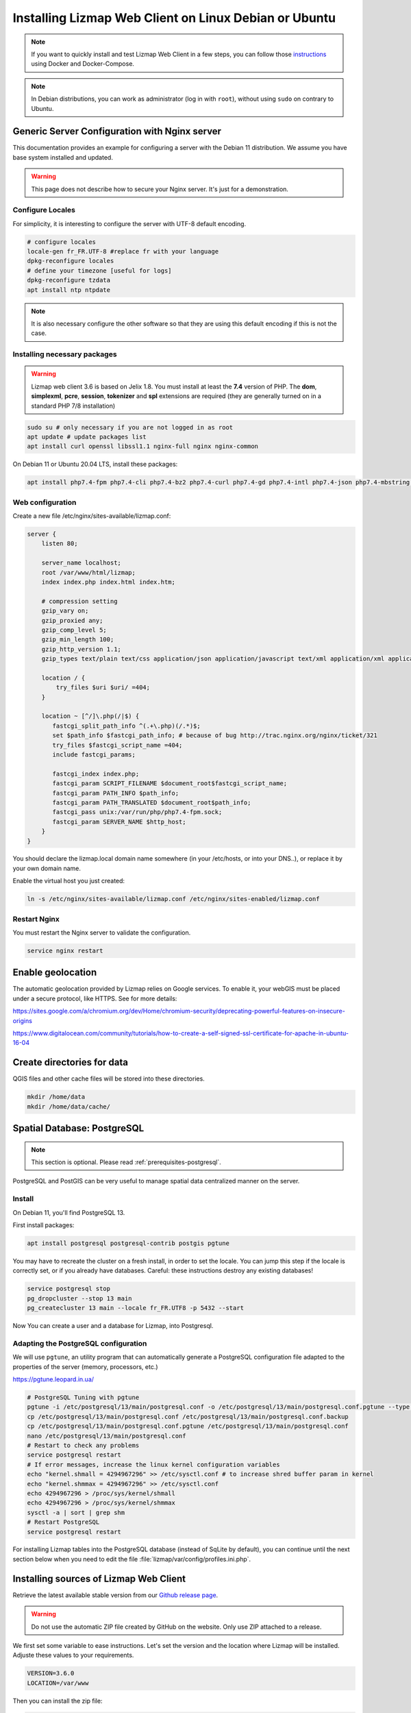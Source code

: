 ===============================================================
Installing Lizmap Web Client on Linux Debian or Ubuntu
===============================================================

.. note:: If you want to quickly install and test Lizmap Web Client in a few steps, you can follow those
    `instructions <https://github.com/3liz/lizmap-docker-compose>`_ using Docker and Docker-Compose.

.. note:: In Debian distributions, you can work as administrator (log in with ``root``), without using ``sudo`` on contrary to Ubuntu.

Generic Server Configuration with Nginx server
==============================================

This documentation provides an example for configuring a server with the Debian 11 distribution. We assume you have base system installed and updated.

.. warning:: This page does not describe how to secure your Nginx server. It's just for a demonstration.

Configure Locales
-----------------

For simplicity, it is interesting to configure the server with UTF-8 default encoding.

.. code-block:: bash

   # configure locales
   locale-gen fr_FR.UTF-8 #replace fr with your language
   dpkg-reconfigure locales
   # define your timezone [useful for logs]
   dpkg-reconfigure tzdata
   apt install ntp ntpdate

.. note:: It is also necessary configure the other software so that they are using this default encoding if this is not the case.

Installing necessary packages
-----------------------------

.. warning:: Lizmap web client 3.6 is based on Jelix 1.8. You must install at least the **7.4** version of PHP. The **dom**, **simplexml**, **pcre**, **session**, **tokenizer** and **spl** extensions are required (they are generally turned on in a standard PHP 7/8 installation)

.. code-block:: bash

   sudo su # only necessary if you are not logged in as root
   apt update # update packages list
   apt install curl openssl libssl1.1 nginx-full nginx nginx-common

On Debian 11 or Ubuntu 20.04 LTS, install these packages:

.. code-block:: bash

   apt install php7.4-fpm php7.4-cli php7.4-bz2 php7.4-curl php7.4-gd php7.4-intl php7.4-json php7.4-mbstring php7.4-pgsql php7.4-sqlite3 php7.4-xml php7.4-ldap php7.4-redis

Web configuration
-----------------

Create a new file /etc/nginx/sites-available/lizmap.conf:

.. code-block:: nginx

    server {
        listen 80;

        server_name localhost;
        root /var/www/html/lizmap;
        index index.php index.html index.htm;

        # compression setting
        gzip_vary on;
        gzip_proxied any;
        gzip_comp_level 5;
        gzip_min_length 100;
        gzip_http_version 1.1;
        gzip_types text/plain text/css application/json application/javascript text/xml application/xml application/xml+rss text/javascript text/json;

        location / {
            try_files $uri $uri/ =404;
        }

        location ~ [^/]\.php(/|$) {
           fastcgi_split_path_info ^(.+\.php)(/.*)$;
           set $path_info $fastcgi_path_info; # because of bug http://trac.nginx.org/nginx/ticket/321
           try_files $fastcgi_script_name =404;
           include fastcgi_params;

           fastcgi_index index.php;
           fastcgi_param SCRIPT_FILENAME $document_root$fastcgi_script_name;
           fastcgi_param PATH_INFO $path_info;
           fastcgi_param PATH_TRANSLATED $document_root$path_info;
           fastcgi_pass unix:/var/run/php/php7.4-fpm.sock;
           fastcgi_param SERVER_NAME $http_host;
        }
    }

You should declare the lizmap.local domain name somewhere (in your /etc/hosts,
or into your DNS..), or replace it by your own domain name.

Enable the virtual host you just created:

.. code-block:: bash

   ln -s /etc/nginx/sites-available/lizmap.conf /etc/nginx/sites-enabled/lizmap.conf

Restart Nginx
-------------

You must restart the Nginx server to validate the configuration.

.. code-block:: bash

   service nginx restart


Enable geolocation
==================

The automatic geolocation provided by Lizmap relies on Google services. To enable it, your webGIS must be placed under a secure protocol, like HTTPS. See for more details:

https://sites.google.com/a/chromium.org/dev/Home/chromium-security/deprecating-powerful-features-on-insecure-origins

https://www.digitalocean.com/community/tutorials/how-to-create-a-self-signed-ssl-certificate-for-apache-in-ubuntu-16-04

.. _install-data-folder:

Create directories for data
===========================

QGIS files and other cache files will be stored into these directories.

.. code-block:: bash

   mkdir /home/data
   mkdir /home/data/cache/

Spatial Database: PostgreSQL
============================

.. note:: This section is optional. Please read :ref:`prerequisites-postgresql`.

PostgreSQL and PostGIS can be very useful to manage spatial data centralized manner on the server.

Install
-------


On Debian 11, you'll find PostgreSQL 13.

First install packages:

.. code-block:: bash

   apt install postgresql postgresql-contrib postgis pgtune


You may have to recreate the cluster on a fresh install, in order to set the locale.
You can jump this step if the locale is correctly set, or if you already have
databases. Careful: these instructions destroy any existing databases!

.. code-block:: bash

   service postgresql stop
   pg_dropcluster --stop 13 main
   pg_createcluster 13 main --locale fr_FR.UTF8 -p 5432 --start

Now You can create a user and a database for Lizmap, into Postgresql.


Adapting the PostgreSQL configuration
-------------------------------------

We will use ``pgtune``, an utility program that can automatically generate a PostgreSQL configuration file
adapted to the properties of the server (memory, processors, etc.)

https://pgtune.leopard.in.ua/

.. code-block:: bash

   # PostgreSQL Tuning with pgtune
   pgtune -i /etc/postgresql/13/main/postgresql.conf -o /etc/postgresql/13/main/postgresql.conf.pgtune --type Web
   cp /etc/postgresql/13/main/postgresql.conf /etc/postgresql/13/main/postgresql.conf.backup
   cp /etc/postgresql/13/main/postgresql.conf.pgtune /etc/postgresql/13/main/postgresql.conf
   nano /etc/postgresql/13/main/postgresql.conf
   # Restart to check any problems
   service postgresql restart
   # If error messages, increase the linux kernel configuration variables
   echo "kernel.shmall = 4294967296" >> /etc/sysctl.conf # to increase shred buffer param in kernel
   echo "kernel.shmmax = 4294967296" >> /etc/sysctl.conf
   echo 4294967296 > /proc/sys/kernel/shmall
   echo 4294967296 > /proc/sys/kernel/shmmax
   sysctl -a | sort | grep shm
   # Restart PostgreSQL
   service postgresql restart

For installing Lizmap tables into the PostgreSQL database (instead of SqLite by default), you can continue until the next section
below when you need to edit the file :file:`lizmap/var/config/profiles.ini.php`.

Installing sources of Lizmap Web Client
=======================================

Retrieve the latest available stable version from our `Github release page <https://github.com/3liz/lizmap-web-client/releases/>`_.

.. warning::
    Do not use the automatic ZIP file created by GitHub on the website. Only use ZIP attached to a release.

We first set some variable to ease instructions. Let's set the version and
the location where Lizmap will be installed. Adjuste these values to your
requirements.

.. code-block:: bash

   VERSION=3.6.0
   LOCATION=/var/www

Then you can install the zip file:

.. code-block:: bash

   cd $LOCATION
   wget https://github.com/3liz/lizmap-web-client/releases/download/$VERSION/lizmap-web-client-$VERSION.zip
   # Unzip archive
   unzip lizmap-web-client-$VERSION.zip

   # virtual link for http://localhost/lizmap/
   ln -s $LOCATION/lizmap-web-client-$VERSION/lizmap/www/ /var/www/html/lizmap
   # Remove archive
   rm lizmap-web-client-$VERSION.zip


Configure Lizmap with the database support
==========================================

Lizmap needs a database to store its own data and to access to data used in your
Qgis projects, with its editing tool.

Create :file:`profiles.ini.php` into :file:`lizmap/var/config` by copying :file:`profiles.ini.php.dist`.

.. code-block:: bash

   cd lizmap/var/config
   cp profiles.ini.php.dist profiles.ini.php
   cd ../../..

PostgreSQL
----------

For the editing of PostGIS layers in Web Client Lizmap operate, install PostgreSQL support for PHP. No configuration file need to be edited
to edit PostgreSQL layer. You must **only** check that the Lizmap server can access the database with credentials which are stored in the QGIS project
(or with a PostgreSQL service file).

.. code-block:: bash

   apt install php7.4-pgsql
   service php7.4-fpm restart

For Lizmap logs, users and groups, it can be either stored in SqLite or PostgreSQL. To store these information in
PostgreSQL, follow these instructions.

Into a fresh copy of :file:`lizmap/var/config/profiles.ini.php`, you should have:

.. code-block:: ini

    [jdb:jauth]
    driver=sqlite3
    database="var:db/jauth.db"

    [jdb:lizlog]
    driver=sqlite3
    database="var:db/logs.db"

This is the configuration by default to use Sqlite. You should change these
sections to use Postgresql, and indicate several parameters to access to your
Postgresql database:

.. code-block:: ini

    [jdb:jauth]
    driver=pgsql
    host=localhost
    port=5432
    database="your_database"
    user=my_login
    password=my_password
    search_path=public

    [jdb:lizlog]
    driver=pgsql
    host=localhost
    port=5432
    database="your_database"
    user=my_login
    password=my_password
    search_path=public


You can use a specific schema to store lizmap tables. And you may want that lizmap
could access to other schema. You then have to set search_path correctly. Example:

.. code-block:: ini

    search_path=lizmap,my_schema,public

If you have setup a service file for postgresql onto your server, you may want to
indicate a postgresql service instead of indicating login, password and so on.
Use then the service parameter:

.. code-block:: ini

    [jdb:jauth]
    driver=pgsql
    service=my_service
    database="your_database"
    search_path=lizmap,public

    [jdb:lizlog]
    driver=pgsql
    service=my_service
    database="your_database"
    search_path=lizmap,public

Spatialite
----------

Enable Spatialite extension
^^^^^^^^^^^^^^^^^^^^^^^^^^^

To use editing on layers spatialite,you have to add the spatialite extension in PHP. You can follow these instructions to do so:
http://www.gaia-gis.it/gaia-sins/spatialite-cookbook-fr/html/php.html

Lizmap Web Client tests whether the spatialite support is enabled in PHP. If it is not, then spatialite layers will not be used in the editing tool. You can always use PostgreSQL data for editing.

Give the appropriate rights to the directory containing Spatialite databases
^^^^^^^^^^^^^^^^^^^^^^^^^^^^^^^^^^^^^^^^^^^^^^^^^^^^^^^^^^^^^^^^^^^^^^^^^^^^

So that Lizmap Web Client can modify the data contained in databases Spatialite, we must ensure that **the webserver user (www-data) has well write access to the directory containing each Spatialite file**

For example, if a directory contains a QGIS project, which uses a Spatialite database placed in a **db** directory at the same level as the QGIS project:

.. code-block:: bash

   /path/to/a/lizmap_directory
   |--- mon_projet.qgs
   |--- bdd
      |--- my_spatialite_file.sqlite

So you have to give the rights in this way:

.. code-block:: bash

   chown :www-data /path/to/a/lizmap_directory -R
   chmod 775 /path/to/a/lizmap_directory -R

.. note::
    So if you want to install Lizmap to provide access to multiple map publishers, you should tell them to
    always create a **db** directory at the same level as the QGIS projects in the Lizmap Web Client directory.
    This will facilitate the admin work that just have to change the rights of this unique directory.



Configuring Lizmap and launching the installer
================================================

Give the appropriate rights to directories and files
--------------------------------------------------------------

Set rights for Nginx/Apache, so PHP scripts could write some temporary files or do changes.

.. code-block:: bash

   cd /var/www/lizmap-web-client-$VERSION/
   lizmap/install/set_rights.sh www-data www-data


Setup configuration
-------------------


Create :file:`lizmapConfig.ini.php`, :file:`localconfig.ini.php` and edit them
to set parameters specific to your installation. You can modify :file:`lizmapConfig.ini.php`
to set the url of qgis map server and other things.

.. code-block:: bash

   cd lizmap/var/config
   cp lizmapConfig.ini.php.dist lizmapConfig.ini.php
   cp localconfig.ini.php.dist localconfig.ini.php
   cd ../../..

Launching the installer
-----------------------

After creating configuration files, you can launch the installer

.. code-block:: bash

   php lizmap/install/installer.php

It will finished the installation, and will create all SQL tables needed by Lizmap.

Adding some demonstration projects
----------------------------------

If you want to test Lizmap with some demonstration projects, you must install ``unzip`` and either ``wget`` or ``curl.

.. code-block:: bash

    lizmap/install/reset.sh --keep-config --demo

First test
----------

For testing launch: ``http://localhost/lizmap`` in your browser.

In case you get a ``500 - internal server error``, run again:

.. code-block:: bash

   cd /var/www/lizmap-web-client-$VERSION/
   lizmap/install/set_rights.sh www-data www-data


.. note:: Replace ``localhost`` with the address or IP number of your server.

In the administration panel, you should check the :guilabel:`QGIS server version` and the :guilabel:`WMS server URL` with the URL of QGIS Server.

.. warning::
    Before trying to have a QGIS project working in Lizmap, you **must** have the communication between QGIS Server and Lizmap Web Client working properly.
    Versions about QGIS Server plugins **must** be visible from the administration interface. Please read :ref:`lizmap-server-plugin`.

If you didn't install the demo, you can check that you have well installed Lizmap and configured QGIS Server within Lizmap by checking the ``qgis_server`` section in this URL:
http://localhost/lizmap/index.php/view/app/metadata

.. code-block:: json

    {
        "qgis_server":{
            "test":"OK",
            "mime_type":"text\/xml; charset=utf-8"
        }
    }

Lizmap is accessible, without further configurations, also as WMS and WFS server from a browser:

http://localhost/lizmap/index.php/lizmap/service/?repository=montpellier&project=montpellier&VERSION=1.3.0&SERVICE=WMS&REQUEST=GetCapabilities

http://localhost/lizmap/index.php/lizmap/service/?repository=montpellier&project=montpellier&SERVICE=WFS&REQUEST=GetCapabilities

and from QGIS:

http://localhost/lizmap/index.php/lizmap/service/?repository=montpellier&project=montpellier&VERSION=1.3.0&

http://localhost/lizmap/index.php/lizmap/service/?repository=montpellier&project=montpellier&

.. note::
    Access to the WMS and WFS servers can be limited by assigning privileges to specific repositories, see
    the administration section.

Lizmap modules
==============

Previously, we explained how we could add QGIS Server plugins to add more features to QGIS Server. Now that
we have Lizmap Web Client up and running, we can add some Lizmap modules to add again some features.

The list is available in the Lizmap :ref:`introduction<additional_lizmap_modules>`. On their GitHub repository,
their is usually their install instructions. You should follow them. However
here are the main instructions to install a module.


Installing modules with Composer
--------------------------------

You can install modules with Composer, the package manager for
PHP. Of course it is possible only if the author of the module has created
a package of his module. A such package has a name, for example `lizmap/lizmap-pgmetadata-module``.
The documentation of the module should indicate it.

You must install Composer. See instructions on its web site http://getcomposer.org.

You must create a :file:`composer.json` file into :file:`lizmap/my-packages/`
by copying the :file:`composer.json.dist` from this directory. And launching
a first time Compose


.. code-block:: bash

    cp -n lizmap/my-packages/composer.json.dist lizmap/my-packages/composer.json
    composer install --working-dir=lizmap/my-packages


Then you can install the package of the module

.. code-block:: bash

    composer require --working-dir=lizmap/my-packages "lizmap/lizmap-pgmetadata-module"


If you want to install a new version of the module, execute:

.. code-block:: bash

    composer update --working-dir=lizmap/my-packages

Read the documentation of the module to know if there are additional steps to
configure it.

You will have at least to launch the configurator of the module with this command:

.. code-block:: bash

    php lizmap/install/configurator.php name_of_the_module
    # example:
    php lizmap/install/configurator.php pgmetadata

To finish the installation, run again the installer of Lizmap:

.. code-block:: bash

    php lizmap/install/installer.php
    lizmap/install/clean_vartmp.sh
    lizmap/install/set_rights.sh


installing modules without Composer
-----------------------------------

To install a module without Composer, retrieve the zip file of the module.

* Extract the module into :file:`lizmap/lizmap-modules/`. For instance, for the module
  ``PgMetadata`` :

.. code-block:: bash

    $ ls -hl lizmap/lizmap-modules/pgmetadata/
    total 44K
    drwxrwxr-x 2 etienne etienne 4,0K nov.  17 12:38 classes
    drwxrwxr-x 2 etienne etienne 4,0K nov.   4 12:50 controllers
    drwxrwxr-x 2 etienne etienne 4,0K nov.   4 10:09 daos
    -rw-rw-r-- 1 etienne etienne  146 nov.   4 10:38 events.xml
    drwxrwxr-x 2 etienne etienne 4,0K nov.   4 10:09 forms
    drwxrwxr-x 2 etienne etienne 4,0K nov.   4 12:50 install
    drwxrwxr-x 4 etienne etienne 4,0K nov.   4 10:09 locales
    -rw-rw-r-- 1 etienne etienne  789 nov.  19 16:02 module.xml
    drwxrwxr-x 2 etienne etienne 4,0K nov.   4 10:09 templates
    -rw-rw-r-- 1 etienne etienne  106 nov.   4 10:39 urls.xml
    drwxrwxr-x 2 etienne etienne 4,0K nov.  17 12:38 www


* Read the documentation of the module to know if there are additional steps to
  configure it.

You will have at least to launch the configurator of the module with this command:

.. code-block:: bash

    php lizmap/install/configurator.php name_of_the_module
    # example:
    php lizmap/install/configurator.php pgmetadata


* Run the installation :

.. code-block:: bash

    php lizmap/install/installer.php
    lizmap/install/clean_vartmp.sh
    lizmap/install/set_rights.sh
